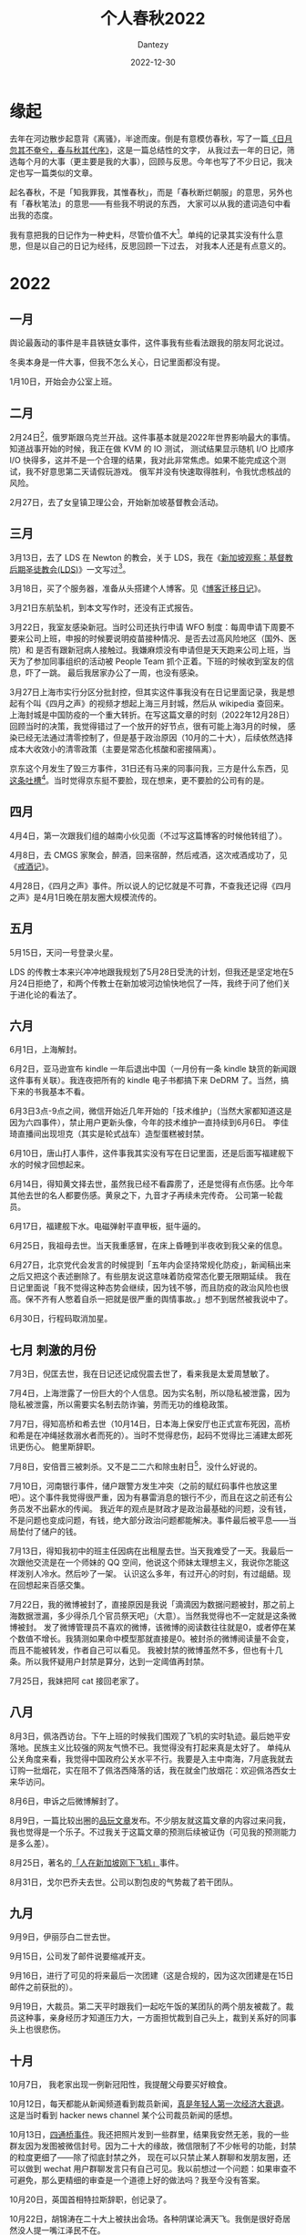 #+HUGO_BASE_DIR: ../
#+HUGO_SECTION: zh/posts
#+hugo_auto_set_lastmod: t
#+hugo_tags: history
#+hugo_categories: log
#+hugo_draft: false
#+description: 2022年年度总结，起名春秋，不是「知我罪我，其惟春秋」，而是「春秋断烂朝服」的意思，另外也有「春秋笔法」的意思。
#+author: Dantezy
#+date: 2022-12-30
#+TITLE: 个人春秋2022
* 缘起
去年在河边散步起意背《离骚》，半途而废。倒是有意模仿春秋，写了一篇[[https://zhangyet.github.io/archivers/summary2021][《日月忽其不奄兮，春与秋其代序》]]，这是一篇总结性的文字，
从我过去一年的日记，筛选每个月的大事（更主要是我的大事），回顾与反思。今年也写了不少日记，我决定也写一篇类似的文章。

起名春秋，不是「知我罪我，其惟春秋」，而是「春秋断烂朝服」的意思，另外也有「春秋笔法」的意思——有些我不明说的东西，
大家可以从我的遣词造句中看出我的态度。

我有意把我的日记作为一种史料，尽管价值不大[fn:1]。单纯的记录其实没有什么意思，但是以自己的日记为经纬，反思回顾一下过去，
对我本人还是有点意义的。

* 2022
** 一月
舆论最轰动的事件是丰县铁链女事件，这件事我有些看法跟我的朋友阿北说过。

冬奥本身是一件大事，但我不怎么关心，日记里面都没有提。

1月10日，开始会办公室上班。
** 二月
2月24日[fn:2]，俄罗斯跟乌克兰开战。这件事基本就是2022年世界影响最大的事情。知道战事开始的时候，我正在做 KVM 的 IO 测试，
测试结果显示随机 I/O 比顺序 I/O 快得多，这并不是一个合理的结果，我对此非常焦虑。如果不能完成这个测试，我不好意思第二天请假玩游戏。
俄军并没有快速取得胜利，令我忧虑核战的风险。

2月27日，去了女皇镇卫理公会，开始新加坡基督教会活动。
** 三月
3月13日，去了 LDS 在 Newton 的教会，关于 LDS，我在《[[https://dantezy.xyz/posts/singapore-lds/][新加坡观察：基督教后期圣徒教会(LDS)]]》一文写过[fn:3]。

3月18日，买了个服务器，准备从头搭建个人博客。见《[[https://dantezy.xyz/posts/yesterday-once-more/][博客迁移日记]]》。

3月21日东航坠机，到本文写作时，还没有正式报告。

3月22日，我室友感染新冠。当时公司还执行申请 WFO 制度：每周申请下周要不要来公司上班，申报的时候要说明疫苗接种情况、是否去过高风险地区（国外、医院）和
是否有跟新冠病人接触过。我嫌麻烦没有申请但是天天跑来公司上班，当天为了参加同事组织的活动被 People Team 抓个正着。下班的时候收到室友的信息，吓了一跳。
最后我居家办公了一周，也没有感染。

3月27日上海市实行分区分批封控，但其实这件事我没有在日记里面记录，我是想起有个叫《四月之声》的视频才想起上海三月封城，然后从 wikipedia 查回来。
上海封城是中国防疫的一个重大转折。在写这篇文章的时刻（2022年12月28日）回顾当时的决策，我觉得错过了一个放开的好节点，很有可能上海3月的时候，
感染已经无法通过清零控制了，但是基于政治原因（10月的二十大），后续依然选择成本大收效小的清零政策（主要是常态化核酸和密接隔离）。

京东这个月发生了毁三方事件，31日还有马来的同事问我，三方是什么东西，见[[https://t.me/danteslimbo/489][这条吐槽]][fn:4]。当时觉得京东挺不要脸，现在想来，更不要脸的公司有的是。
** 四月
4月4日，第一次跟我们组的越南小伙见面（不过写这篇博客的时候他转组了）。

4月8日，去 CMGS 家聚会，醉酒，回来宿醉，然后戒酒，这次戒酒成功了，见《[[https://dantezy.xyz/posts/sobriety/][戒酒记]]》。

4月28日，《四月之声》事件。所以说人的记忆就是不可靠，不查我还记得《四月之声》是4月1日晚在朋友圈大规模流传的。
** 五月
5月15日，天问一号登录火星。

LDS 的传教士本来兴冲冲地跟我规划了5月28日受洗的计划，但我还是坚定地在5月24日拒绝了，和两个传教士在新加坡河边愉快地侃了一阵，我终于问了他们关于进化论的看法了。
** 六月
6月1日，上海解封。

6月2日，亚马逊宣布 kindle 一年后退出中国（一月份有一条 kindle 缺货的新闻跟这件事有关联）。我连夜把所有的 kindle 电子书都搞下来 DeDRM 了。当然，搞下来的书我基本不看。

6月3日3点-9点之间，微信开始近几年开始的「技术维护」（当然大家都知道这是因为六四事件），禁止用户更新头像，今年的技术维护一直持续到6月6日。
李佳琦直播间出现坦克（其实是轮式战车）造型蛋糕被封禁。

6月10日，唐山打人事件，这件事我其实没有写在日记里面，还是后面写福建舰下水的时候才回想起来。

6月14日，得知黄文择去世，虽然我已经不看霹雳了，还是觉得有点伤感。比今年其他去世的名人都要伤感。黄泉之下，九音才子再续未完传奇。
公司第一轮裁员。

6月17日，福建舰下水。电磁弹射平直甲板，挺牛逼的。

6月25日，我祖母去世。当天我重感冒，在床上昏睡到半夜收到我父亲的信息。

6月27日，北京党代会发言的时候提到「五年内会坚持常规化防疫」，新闻稿出来之后又把这个表述删除了。有些朋友说这意味着防疫常态化要无限期延续。
我在日记里面说「我不觉得这种态势会继续，因为钱不够，而且防疫的政治风险也很高。保不齐有人憋着自杀一把就是很严重的舆情事故。」想不到居然被我说中了。

6月30日，行程码取消加星。
** 七月 刺激的月份
7月3日，倪匡去世，我在日记还记成倪震去世了，看来我是太爱周慧敏了。

7月4日，上海泄露了一份巨大的个人信息。因为实名制，所以隐私被泄露，因为隐私被泄露，所以需要实名制去防诈骗，劳而无功的维稳政策。

7月7日，得知高桥和希去世（10月14日，日本海上保安厅也正式宣布死因，高桥和希是在冲绳拯救溺水者而死的）。当时不觉得悲伤，起码不觉得比三浦建太郎死讯更伤心。
鲍里斯辞职。

7月8日，安倍晋三被刺杀。又不是二二六和除虫射日[fn:5]，没什么好说的。

7月10日，河南银行事件，储户跟警方发生冲突（之前的赋红码事件也放这里吧）。这个事件我觉得很严重，因为有暴雷消息的银行不少，而且在这之前还有公务员发不出薪水的传闻。
我近年的观点是财政才是政治最基础的问题，没有钱，不是问题也变成问题，有钱，绝大部分政治问题都能解决。事件最后被平息——当局垫付了储户的钱。

7月13日，得知我初中的班主任因病在出租屋去世。当天我难受了一天。我最后一次跟他交流是在一个师妹的 QQ 空间，他说这个师妹太理想主义，我说你怎能这样泼别人冷水。然后吵了一架。
认识这么多年，有过开心的时刻，有过龃龉。现在回想起来百感交集。

7月22日，我的微博被封了，直接原因是我说「滴滴因为数据问题被封，那之前上海数据泄漏，多少得杀几个官员祭天吧」（大意）。当然我觉得也不一定就是这条微博被封。
发了微博管理员不喜欢的微博，该微博的阅读数往往就是0，或者停在某个数值不增长。我猜测如果命中模型那就直接是0。被封杀的微博阅读量不会变，而且不能被转发，作者自己可以看见。
我被封禁的微博虽然不多，但也有十几条。所以我怀疑用户封禁是算分，达到一定阈值再封禁。

7月25日，我妹把阿 cat 接回老家了。
** 八月
8月3日，佩洛西访台。下午上班的时候我们围观了飞机的实时轨迹。最后她平安落地。民族主义比较强的网友气愤不已。我觉得没有打起来真是太好了。
单纯从公关角度来看，我觉得中国政府公关水平不行。我要是入主中南海，7月底我就去订购一批烟花，实在阻不了佩洛西降落的话，我在就金门放烟花：欢迎佩洛西女士来华访问。

8月6日，申诉之后微博解封了。

8月9日，一篇比较出圈的[[https://www.pingwest.com/a/268448][品玩文章]]发布。不少朋友就这篇文章的内容过来问我，我也觉得是一个乐子。不过我关于这篇文章的预测后续被证伪（可见我的预测能力是多么差）。

8月25日，著名的[[https://zhuanlan.zhihu.com/p/559299936][「人在新加坡刚下飞机」]]事件。

8月31日，戈尔巴乔夫去世。公司以割包皮的气势裁了若干团队。
** 九月
9月9日，伊丽莎白二世去世。

9月15日，公司发了邮件说要缩减开支。

9月16日，进行了可见的将来最后一次团建（这是合规的，因为这次团建是在15日邮件之前获批的）。

9月19日，大裁员。第二天平时跟我们一起吃午饭的某团队的两个朋友被裁了。裁员这种事，亲身经历才知道压力大，一方面担忧裁到自己头上，裁到关系好的同事头上也很悲伤。
** 十月
10月7日， 我老家出现一例新冠阳性，我提醒父母要买好粮食。

10月12日，每天都能从新闻频道看到裁员新闻，[[https://t.me/danteslimbo/1003][真是年轻人第一次经济大衰退]]。这是当时看到 hacker news channel 某个公司裁员新闻的感想。

10月13日，[[https://t.me/defiantchinesechive/38][四通桥事件]]。我还把照片发到一些群里，结果我安然无恙，我的一些群友因为发图被微信封号。因为二十大的缘故，微信限制了不少帐号的功能，封禁的粒度更细了——除了彻底封禁之外，
现在可以只禁止某人群聊和发朋友圈，还可以做到 wechat 用户群聊发言只有自己可见。我以前想过一个问题：如果审查不可避免，那么更精细的审查是一个道德上好的做法吗？我至今没有答案。

10月20日，英国首相特拉斯辞职，创记录了。

10月22日，胡锦涛在二十大上被扶出会场。各种阴谋论满天飞。我倒是很好奇居然没人提一嘴江泽民不在。

10月23日，习近平连任，脚本在2018年写定，现在上演了。
那天去看了 One Love Asia，黄明志和孙燕姿都来了。但是体验是真糟糕，搞到我对演唱会再无兴趣。

10月30日，受邀请去本地 LDS 教徒家吃饭。这个周末又有裁员的风声。
** 十一月
11月2日，牙痛，看了牙医，是牙周炎，预约了洗牙。总共洗了两次，把牙科报销打满了。

11月4日，Twitter 裁员。他们家裁员人数不是最多的，但是太 drama 了，比我司都要难看，后面扎克伯格裁员就好看多了。
z-lib 被封了。

11月10日，公司再次裁员（主要是深圳）。

11月11日，上午常委会会议说要坚持动态清零，下午就出台新二十条，同时取消熔断机制（之前已经增加国际航班）。我觉得有种打左灯向右转的感觉。

11月21日，我在深圳正式转岗之前认识的一个 QA 被裁了，想不到裁员持续了那么久。

11月24日，乌鲁木齐大火。

11月25日，我重新安装了几款交友软件。这算是我人际交往策略的转变。
因为乌鲁木齐火灾，朋友圈普遍表达了对防疫政策的不满。

从11月11日新二十条到11月24日，其实防疫政策有不少变化，比如石家庄11月14日取消常态化核算，
15号又恢复了部分核酸点，又比如广州，11月11日放宽疫情防控措施，11月14日就有民众冲出封控区跟警方冲突的消息。
11月17日延长海珠区封控（所以到11月25日的时候，广州依然有封控，我认为这是朋友圈因乌鲁木齐事件普遍发声的缘故，广州朋友多，而且他们对封控不满大）。

11月26日，有高校学生抗议抗议政策（白纸抗议事件），北京、上海、广州（甚至深圳）都有抗议事件。后续问了湖北的朋友，其实武汉也有游行。
25日的时候我判断事态会很快平息，到27日我的判断就变了，单纯从单个示威的规模来看，问题不大，
问题是所有示威都指向一个不可能短时间解决的防疫政策（想不到这个我也判断错了）。这些示威事件有共同的情绪基础和利益诉求，加上失业率数字也触目惊心。有演变成六四的风险[fn:6]。
但是28日的时候，示威基本平息了。29日，广州让大学生提前放假（其实就是把大学生提前赶回去）。深圳临时封了华强北等几个地铁站，
公开的理由是防疫，但是传言是收到风会有群体事件。我作为一个缺德的人还怂恿我师妹去围观拍照（当然我知道她不会去）。

11月30日，广州光速解除封控措施，下午三点官方宣布江泽民死讯。我不能不觉得这两件事之间有关联。之后整个防疫政策几乎180度转向。

推测一下这次政策改变的原因，我不太接受赌气式开放开放这种说法，这种把政府拟人化的说法适合发泄情绪。这种说法的可信性跟为防止感染垂危的江泽民选择清零差不多。
示威事件是一个可能的因素，但我觉得占比不同，毕竟28日事态已经基本平息了。
经济情况可以解释放开（事后诸葛地看，推上各种说中国政府喜欢核酸和封禁的说法其实大有问题），但不能解释为什么这么突然。
我个人的解释是这样的：从各种具体措施来看，中央政府的确有放开的计划（包括行程码取消星号，增加国际航班）。新二十条出台之后，地方政府反而加码。
然后中央政府在30日施加压力，迫使地方政府放开（参考邓小平的谁不改革谁下台）。这个解释的疑点在于，新二十条之后为什么地方政府加码（可能我的假设就是错的）。
无论如何，真相留给后世的历史学家吧。

11月26日，去 AFA2022 漫展逛了一天，看见了雨波，买了她的写真（生意真好，想买的基本都没有了）。
** 十二月
12月12日，行程码下线。但其实这并不是中国放开疫情的标志性事件。12月7日公布了新十条。12月10日，我有朋友阳性了。但12月1日之后我很少记录防疫政策的变化。

12月22日，去办了马来签证。过程很简单。

12月25日，买了一个黄油《赤发鬼神》，打了全裸补丁，这个圣诞假期还买了别的 galgame，但只认真玩了《赤发鬼神》，主要原因是立绘对我胃口。
* 总结
回顾了一下，今年的主题就是这三个：死生、裁员和防疫

很多朋友今年成为了父母，虽然在本文没有写，但是我在日记里面记下了。为他们感到高兴。我跟朋友开玩笑说，这下子养老金有望了。这当然是开玩笑，
我们没有把这个世界变得更好，本来就很惭愧了。不过我还真的想，如果我真的没有后代儿孙，我可以把遗产留给朋友中我钟意的小孩子。虽然不多，也算一份心意。

记忆本身不怎么可靠，日记其实也有偏颇。很多不愉快的消息我就不记了。我司裁员的消息也记得很模糊，起止时间涉及部门都没有记——其实有什么好记的？
当初惶然的心境都想不起来了。

本来我还想大发议论，但想得太多反而没有什么想写的。孔子述而不作，不知道也是同样的想法。近年我放弃了《资治通鉴》式史观——我不认为历史能预测未来，
看我一年预测错了多少次就知道了。但记录依然有它本身的意义。

最后录孟郊的《答郭郎中》作为结尾吧[fn:7]。

#+BEGIN_CENTER
松柏死不变，千年色青青。

志士贫更坚，守道无异营。

每弹潇湘瑟，独抱风波声。

中有失意吟，知者泪满缨。

何以报知者，永存坚与贞。
#+END_CENTER


* Footnotes

[fn:7] 想不到怎样结尾就抄诗，多少有点偷懒。我也不觉得我很失意，但永存坚与贞算是自许。

[fn:6] 可以考虑把11月通胀、失业率等经济数据和六四前一段时间的数据比较。

[fn:5] 话说回来，朴正熙死了也是便宜全小将而已，该怎样还是怎样。
 
[fn:4] 四月还有另外一条[[https://t.me/danteslimbo/495][吐槽]]。 

[fn:3] 其实我还打算谢谢卫理公会的，但是一直拖着没有写。
 
[fn:2] 美国一直说2月16日会开始，但2月16日没有开战，最后在24日开战，中间到底发生什么就留待历史学家考证了。

[fn:1] 见 https://t.me/danteslimbo/543 
